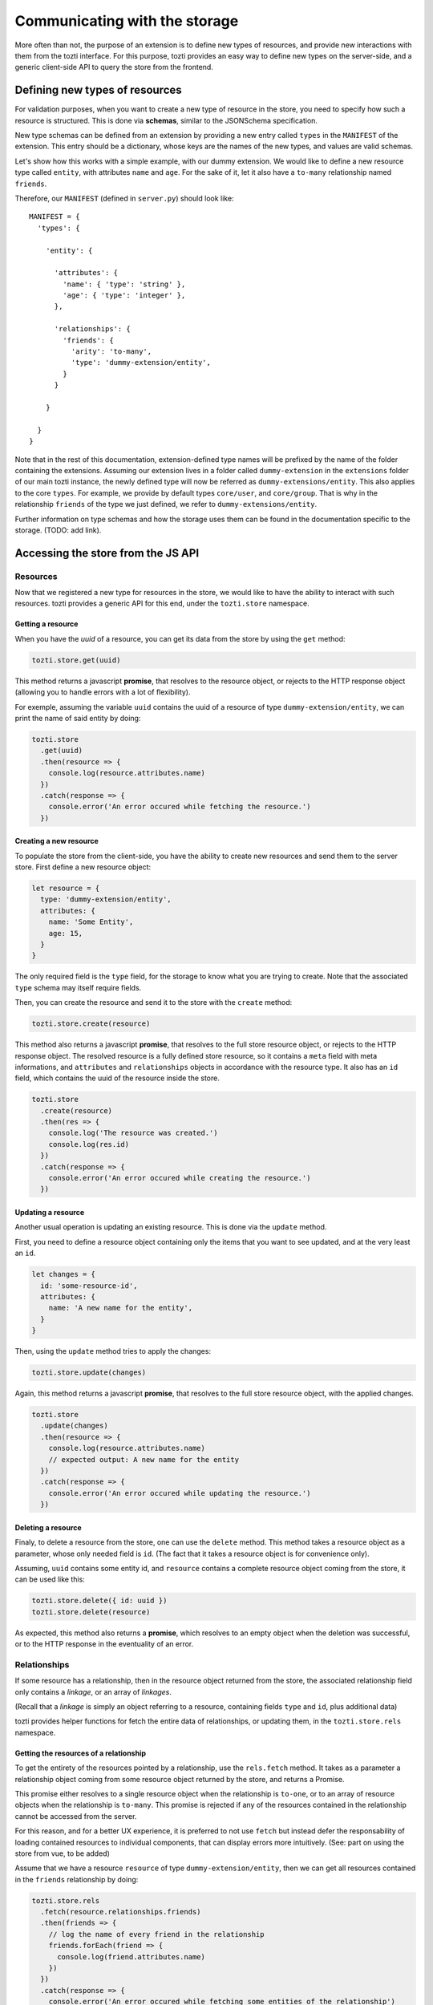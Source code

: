 ******************************
Communicating with the storage
******************************

More often than not, the purpose of an extension is to define new types of resources,
and provide new interactions with them from the tozti interface.
For this purpose, tozti provides an easy way to define new types on the server-side,
and a generic client-side API to query the store from the frontend.



Defining new types of resources
===============================

For validation purposes, when you want to create a new type of resource in the store,
you need to specify how such a resource is structured.
This is done via **schemas**, similar to the JSONSchema specification.

New type schemas can be defined from an extension by providing a new entry called ``types``
in the ``MANIFEST`` of the extension.
This entry should be a dictionary, whose keys are the names of the new types, and values are
valid schemas.

Let's show how this works with a simple example, with our dummy extension.
We would like to define a new resource type called ``entity``, with attributes ``name`` and ``age``.
For the sake of it, let it also have a ``to-many`` relationship named ``friends``.

Therefore, our ``MANIFEST`` (defined in ``server.py``) should look like::

  MANIFEST = {
    'types': {

      'entity': {

        'attributes': {
          'name': { 'type': 'string' },
          'age': { 'type': 'integer' },
        },

        'relationships': {
          'friends': {
            'arity': 'to-many',
            'type': 'dummy-extension/entity',
          }
        }

      }

    }
  }

Note that in the rest of this documentation, extension-defined type names will be prefixed
by the name of the folder containing the extensions.
Assuming our extension lives in a folder called ``dummy-extension`` in the ``extensions`` folder of
our main tozti instance, the newly defined type will now be referred as ``dummy-extensions/entity``.
This also applies to the core ``types``. For example, we provide by default types ``core/user``, and ``core/group``.
That is why in the relationship ``friends`` of the type we just defined, we refer to ``dummy-extensions/entity``.

Further information on type schemas and how the storage uses them can be found in the documentation specific to the storage. (TODO: add link).


Accessing the store from the JS API
===================================


Resources
^^^^^^^^^

Now that we registered a new type for resources in the store, we would like to have the ability to interact with such resources. tozti provides a generic API for this end, under the ``tozti.store`` namespace.


Getting a resource
------------------

When you have the *uuid* of a resource, you can get its data from the store by using the ``get`` method:

.. code-block:: javascript

   tozti.store.get(uuid)

This method returns a javascript **promise**, that resolves to the resource object, or rejects to the HTTP response object (allowing you to handle errors with a lot of flexibility).

For exemple, assuming the variable ``uuid`` contains the uuid of a resource of type ``dummy-extension/entity``,
we can print the name of said entity by doing:

.. code-block:: javascript

   tozti.store
     .get(uuid)
     .then(resource => {
       console.log(resource.attributes.name)
     })
     .catch(response => {
       console.error('An error occured while fetching the resource.')
     })


Creating a new resource
-----------------------

To populate the store from the client-side, you have the ability to create new resources and send them
to the server store. First define a new resource object:

.. code-block:: javascript

   let resource = {
     type: 'dummy-extension/entity',
     attributes: {
       name: 'Some Entity',
       age: 15,
     }
   }

The only required field is the ``type`` field, for the storage to know what you are trying to create.
Note that the associated ``type`` schema may itself require fields.

Then, you can create the resource and send it to the store with the ``create`` method:


.. code-block:: javascript

   tozti.store.create(resource)


This method also returns a javascript **promise**, that resolves to the full store resource object, or rejects to the HTTP response object.
The resolved resource is a fully defined store resource, so it contains a ``meta`` field with meta informations, and ``attributes`` and ``relationships`` objects in accordance with the resource type.
It also has an ``id`` field, which contains the uuid of the resource inside the store.

.. code-block:: javascript

   tozti.store
     .create(resource)
     .then(res => {
       console.log('The resource was created.')
       console.log(res.id)
     })
     .catch(response => {
       console.error('An error occured while creating the resource.')
     })


Updating a resource
-------------------

Another usual operation is updating an existing resource.
This is done via the ``update`` method.

First, you need to define a resource object containing only the items that you want to see updated,
and at the very least an ``id``.

.. code-block:: javascript

   let changes = {
     id: 'some-resource-id',
     attributes: {
       name: 'A new name for the entity',
     }
   }

Then, using the ``update`` method tries to apply the changes:

.. code-block:: javascript

   tozti.store.update(changes)


Again, this method returns a javascript **promise**, that resolves to the full store resource object, with the applied changes.

.. code-block:: javascript

   tozti.store
     .update(changes)
     .then(resource => {
       console.log(resource.attributes.name)
       // expected output: A new name for the entity
     })
     .catch(response => {
       console.error('An error occured while updating the resource.')
     })


Deleting a resource
-------------------

Finaly, to delete a resource from the store, one can use the ``delete`` method.
This method takes a resource object as a parameter, whose only needed field is ``id``.
(The fact that it takes a resource object is for convenience only).

Assuming, ``uuid`` contains some entity id, and ``resource`` contains a complete resource object coming from the store,
it can be used like this:

.. code-block:: javascript

   tozti.store.delete({ id: uuid })
   tozti.store.delete(resource)

As expected, this method also returns a **promise**, which resolves to an empty object when the deletion was successful, or to the HTTP response in the eventuality of an error.



Relationships
^^^^^^^^^^^^^

If some resource has a relationship, then in the resource object returned from the store, the associated relationship field only contains a *linkage*, or an array of *linkages*.

(Recall that a *linkage* is simply an object referring to a resource, containing fields ``type`` and ``id``, plus additional data)

tozti provides helper functions for fetch the entire data of relationships, or updating them, in the ``tozti.store.rels`` namespace.


Getting the resources of a relationship
---------------------------------------

To get the entirety of the resources pointed by a relationship, use the ``rels.fetch`` method.
It takes as a parameter a relationship object coming from some resource object returned by the store,
and returns a Promise.

This promise either resolves to a single resource object when the relationship is ``to-one``, or to an array of resource objects when the relationship is ``to-many``. 
This promise is rejected if any of the resources contained in the relationship cannot be accessed from the server.

For this reason, and for a better UX experience, it is preferred to not use ``fetch`` but instead defer the responsability of loading contained resources to individual components, that can display errors more intuitively. (See: part on using the store from vue, to be added)


Assume that we have a resource ``resource`` of type ``dummy-extension/entity``, then we can get all resources contained in the ``friends`` relationship by doing:

.. code-block:: javascript

   tozti.store.rels
     .fetch(resource.relationships.friends)
     .then(friends => {
       // log the name of every friend in the relationship
       friends.forEach(friend => {
         console.log(friend.attributes.name)
       })
     })
     .catch(response => {
       console.error('An error occured while fetching some entities of the relationship')
     })


Appending resources to a `to-many` relationship
-----------------------------------------------

``rels.add`` allows you to add some resource to a relationship. It takes a relationship object and a *linkage* as parameters, and returns a promise resolving to the new relationship object.
Note that the original relationship object is actually mutated to correspond to the new relationship data.
The linkage provided only requires an ``id`` field.

Assuming we have two resources ``pomme`` and ``poire`` of type ``dummy-extensions``,
adding ``poire`` to the relationship ``friends`` of resource ``pomme`` is done like this:

.. code-block:: javascript

   tozti.store.rels
     .add(pomme.relationships.friends, { id: poire.id })

If the linkage already exists inside the relationship, it won't be added twice but the promise will still resolve correctly to the relationship object.


Removing resources from a `to-many` relationship
------------------------------------------------

``rels.delete`` does the exact opposite of ``rels.add``: it allows you to remove some resource from a relationship.
It takes a relationship object and the *linkage* to be removed, and returns a promise resolving to the new relationship object.

Again, the original relationship object is actually mutated to correspond to the new relationship data.
The linkage provided only requires an `id` field.

Using the same exemple as before, we now want to remove `poire` from the relationship `friends` of resource `pomme`:

.. code-block:: javascript

   tozti.store.rels
     .delete(pomme.relationships.friends, { id: poire.id })

If the linkage does not exist inside the relationship, this method will have no effect on the relationship, but the promise will still resolve correctly to the relationship object.


Updating a relationship
-----------------------

Unimplemented yet.
This will be added soon.
